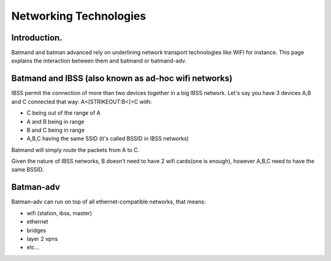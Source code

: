 .. SPDX-License-Identifier: GPL-2.0

Networking Technologies
=======================

Introduction.
-------------

Batmand and batman advanced rely on underlining network transport
technologies like WIFI for instance.
This page explains the interaction between them and batmand or
batmand-adv.

Batmand and IBSS (also known as ad-hoc wifi networks)
-----------------------------------------------------

IBSS permit the connection of more than two devices together in a big
IBSS network.
Let's say you have 3 devices A,B and C connected that way:
A<[STRIKEOUT:B<]>C with:

-  C being out of the range of A
-  A and B being in range
-  B and C being in range
-  A,B,C having the same SSID (it's called BSSID in IBSS networks)

Batmand will simply route the packets from A to C.

Given the nature of IBSS networks, B doesn't need to have 2 wifi
cards(one is enough), however A,B,C need to have the same BSSID.

Batman-adv
----------

Batman-adv can run on top of all ethernet-compatible networks, that
means:

-  wifi (station, ibss, master)
-  ethernet
-  bridges
-  layer 2 vpns
-  etc...
